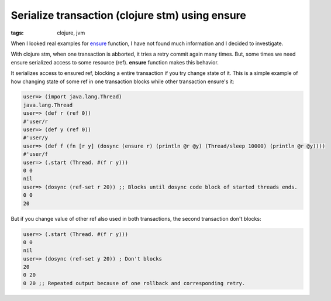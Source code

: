 Serialize transaction (clojure stm) using ensure
################################################

:tags: clojure, jvm

When I looked real examples for ensure_ function, I have not found much information and I decided to investigate.

With clojure stm, when one transaction is abborted, it tries a retry commit again many times. But, some times we need
ensure serialized access to some resource (ref). **ensure** function makes this behavior.

It serializes access to ensured ref, blocking a entire transaction if you try change state of it. This is a simple
example of how changing state of some ref in one transaction blocks while other transaction ensure's it:

.. code-block:: clojure

    user=> (import java.lang.Thread)
    java.lang.Thread
    user=> (def r (ref 0))
    #'user/r
    user=> (def y (ref 0))
    #'user/y
    user=> (def f (fn [r y] (dosync (ensure r) (println @r @y) (Thread/sleep 10000) (println @r @y))))
    #'user/f
    user=> (.start (Thread. #(f r y)))
    0 0
    nil
    user=> (dosync (ref-set r 20)) ;; Blocks until dosync code block of started threads ends.
    0 0
    20

But if you change value of other ref also used in both transactions, the second transaction don't blocks:

.. code-block:: clojure

    user=> (.start (Thread. #(f r y)))
    0 0
    nil
    user=> (dosync (ref-set y 20)) ; Don't blocks
    20
    0 20
    0 20 ;; Repeated output because of one rollback and corresponding retry.


.. _ensure: http://clojure.github.io/clojure/clojure.core-api.html#clojure.core/ensure
